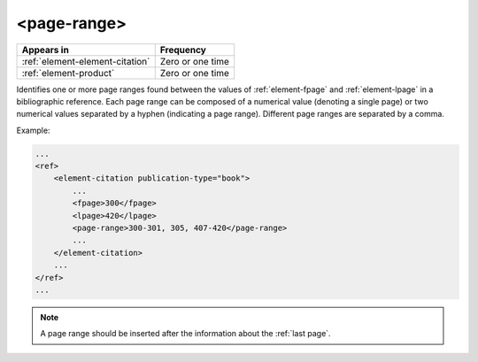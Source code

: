 .. _element-page-range:

<page-range>
============

+----------------------------------+------------------+
| Appears in                       | Frequency        |
+==================================+==================+
| :ref:`element-element-citation`  | Zero or one time |
+----------------------------------+------------------+
| :ref:`element-product`           | Zero or one time |
+----------------------------------+------------------+

Identifies one or more page ranges found between the values of :ref:`element-fpage` and :ref:`element-lpage` in a bibliographic reference. Each page range can be composed of a numerical value (denoting a single page) or two numerical values separated by a hyphen (indicating a page range). Different page ranges are separated by a comma.

Example:

.. code-block:: xml

    ...
    <ref>
        <element-citation publication-type="book">
            ...
            <fpage>300</fpage>
            <lpage>420</lpage>
            <page-range>300-301, 305, 407-420</page-range>
            ...
        </element-citation>
        ...
    </ref>
    ...

.. note::

    A page range should be inserted after the information about the :ref:`last page`.


.. {"reviewed_on": "20180508", "by": "fabio.batalha@erudit.org"}
